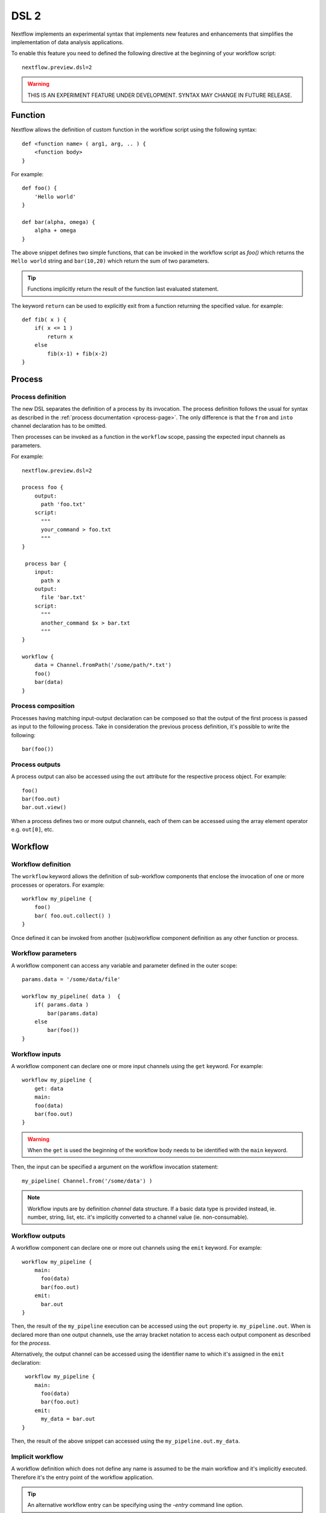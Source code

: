 .. _dsl2-page:

******
DSL 2
******

Nextflow implements an experimental syntax that implements new features and enhancements that
simplifies the implementation of data analysis applications.

To enable this feature you need to defined the following directive at the beginning of
your workflow script::

    nextflow.preview.dsl=2


.. warning:: THIS IS AN EXPERIMENT FEATURE UNDER DEVELOPMENT. SYNTAX MAY CHANGE IN FUTURE RELEASE.


Function
========

Nextflow allows the definition of custom function in the workflow script using the following syntax::

    def <function name> ( arg1, arg, .. ) {
        <function body>
    }

For example::

    def foo() {
        'Hello world'
    }

    def bar(alpha, omega) {
        alpha + omega
    }


The above snippet defines two simple functions, that can be invoked in the workflow script as `foo()` which
returns the ``Hello world`` string and ``bar(10,20)`` which return the sum of two parameters.

.. tip:: Functions implicitly return the result of the function last evaluated statement.

The keyword ``return`` can be used to explicitly exit from a function returning the specified value.
for example::

    def fib( x ) {
        if( x <= 1 )
            return x
        else
            fib(x-1) + fib(x-2)
    }

Process
=======

Process definition
------------------

The new DSL separates the definition of a process by its invocation. The process definition follows the usual
for syntax as described in the :ref:`process documentation <process-page>`. The only difference is that the
``from`` and ``into`` channel declaration has to be omitted.

Then processes can be invoked as a function in the ``workflow`` scope, passing the expected
input channels as parameters.

For example::

    nextflow.preview.dsl=2

    process foo {
        output:
          path 'foo.txt'
        script:
          """
          your_command > foo.txt
          """
    }

     process bar {
        input:
          path x
        output:
          file 'bar.txt'
        script:
          """
          another_command $x > bar.txt
          """
    }

    workflow {
        data = Channel.fromPath('/some/path/*.txt')
        foo()
        bar(data)
    }



Process composition
-------------------

Processes having matching input-output declaration can be composed so that the output
of the first process is passed as input to the following process. Take in consideration
the previous process definition, it's possible to write the following::

    bar(foo())


Process outputs
---------------

A process output can also be accessed using the ``out`` attribute for the respective
process object. For example::

    foo()
    bar(foo.out)
    bar.out.view()


When a process defines two or more output channels, each of them can be accessed
using the array element operator e.g. ``out[0]``, etc.

Workflow
========

Workflow definition
--------------------

The ``workflow`` keyword allows the definition of sub-workflow components that enclose the
invocation of one or more processes or operators. For example::

    workflow my_pipeline {
        foo()
        bar( foo.out.collect() )
    }


Once defined it can be invoked from another (sub)workflow component definition as any other function
or process.

Workflow parameters
---------------------

A workflow component can access any variable and parameter defined in the outer scope::

        params.data = '/some/data/file'

        workflow my_pipeline( data )  {
            if( params.data )
                bar(params.data)
            else
                bar(foo())
        }


Workflow inputs
---------------

A workflow component can declare one or more input channels using the ``get`` keyword. For example::

        workflow my_pipeline {
            get: data
            main:
            foo(data)
            bar(foo.out)
        }

.. warning:: When the ``get`` is used the beginning of the workflow body needs to be identified with the
  ``main`` keyword.

Then, the input can be specified a argument on the workflow invocation statement::

    my_pipeline( Channel.from('/some/data') )

.. note:: Workflow inputs are by definition *channel* data structure. If a basic data type is provided
  instead, ie. number, string, list, etc. it's implicitly converted to a channel value (ie. non-consumable).


Workflow outputs
----------------

A workflow component can declare one or more out channels using the ``emit`` keyword. For example::

        workflow my_pipeline {
            main:
              foo(data)
              bar(foo.out)
            emit:
              bar.out
        }

Then, the result of the ``my_pipeline`` execution can be accessed using the ``out`` property ie.
``my_pipeline.out``. When is declared more than one output channels, use the array bracket notation
to access each output component as described for the `process`.

Alternatively, the output channel can be accessed using the identifier name to which it's assigned
in the ``emit`` declaration::

         workflow my_pipeline {
            main:
              foo(data)
              bar(foo.out)
            emit:
              my_data = bar.out
        }

Then, the result of the above snippet can accessed using the ``my_pipeline.out.my_data``.


Implicit workflow
-----------------

A workflow definition which does not define any name is assumed to be the main workflow and it's
implicitly executed. Therefore it's the entry point of the workflow application.

.. tip:: An alternative workflow entry can be specifying using the `-entry` command line option.


Modules
=======

The new DSL allows the definition module scripts that
can be included and shared across workflow applications.

A module can contain the definition of function, process and workflow definitions
as described above.

Modules include
---------------

A module script can be included from another Nextflow script using the ``include`` keyword.
Then it's possible to reference of components (eg. functions, processes and workflow ) defined in the module
from the importing script.

For example::

    nextflow.preview.dsl=2
    include 'modules/libx'

    workflow {
        data = Channel.fromPath('/some/data/*.txt')
        my_pipeline(data)
    }


Nextflow implicitly looks for the module script ``modules/libx.nf`` resolving the path
against the main script location.

Selective inclusion
-------------------

The module inclusion implicitly imports all the components defined in the module script.
It's possible to selective include only a specific component by its name using the
inclusion extended syntax as shown below::

    nextflow.preview.dsl=2
    include my_pipeline from 'modules/libx'

    workflow {
        data = Channel.fromPath('/some/data/*.txt')
        my_pipeline(data)
    }


The module component can be included using a name alias as shown below::


    nextflow.preview.dsl=2
    include my_pipeline as my_tool from 'modules/libx'

    workflow {
        data = Channel.fromPath('/some/data/*.txt')
        my_tool(data)
    }

Module aliases
--------------

When including a module component it's possible to specify a name alias.
This allows the import and the invocation of the same component multiple times
in your script using different names. For example::

    nextflow.preview.dsl=2

    include foo from 'modules/my-library'
    include for as bar from 'modules/my-library'

    workflow {
        foo(some_data)
        bar(other_data)
    }


Module parameters
-----------------

A module script can define one or more parameters as any other Nextflow script.::

    params.foo = 'hello'
    params.bar = 'world'

    def sayHello() {
        "$params.foo $params.bar"
    }


Then, parameters can be specified when the module is imported with the ``include`` statement::


    nextflow.preview.dsl=2

    include 'modules/library.nf' params(foo: 'Hola', bar: 'mundo')



Channel forking
===============

Using the new DSL Nextflow channels are automatically forked when connecting two or more consumers.
This means that, for example, a process output can be used by two or more processes without the
need to fork them using the :ref:`operator-into` operator, making the writing of workflow script
much fluent and readable.

Pipes
=====

Nextflow processes and operators can be composed using the ``|`` *pipe* operator. For example::

      process foo {
          input: val data
          output: val result
          exec:
            result = "$data mundo"
      }

      workflow {
          Channel.from('Hello','world') | foo
      }



The above snippet defines a process named ``foo`` then invoke it passing the content of the
``data`` channel.

The ``&`` *and* operator allow the feed of two or more processes with the content of the same
channel e.g.::

    process foo {
      input: val data
      output: val result
      exec:
        result = "$data mundo"
    }

    process bar {
        input: val data
        output: val result
        exec:
          result = data.toUpperCase()
    }

    workflow {
      Channel.from('Hello') | map { it.reverse() } | (foo & bar)
    }



Deprecated methods and operators
================================

The following methods are not allowed any more when using Nextflow DSL 2:

* :ref:`channel-create`
* :ref:`channel-bind1`
* :ref:`channel-bind2`
* :ref:`operator-choice`
* :ref:`operator-close`
* :ref:`operator-countby`
* route
* :ref:`operator-separate`
* :ref:`operator-into`
* :ref:`operator-merge`
